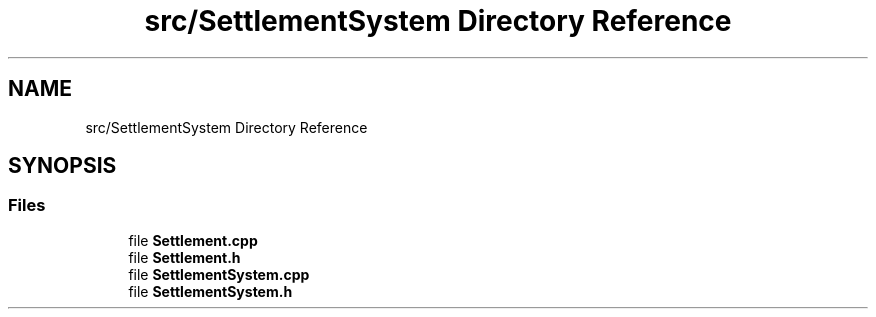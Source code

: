 .TH "src/SettlementSystem Directory Reference" 3 "Sat Mar 23 2019" "Version 0.0.1" "WorldArchitect" \" -*- nroff -*-
.ad l
.nh
.SH NAME
src/SettlementSystem Directory Reference
.SH SYNOPSIS
.br
.PP
.SS "Files"

.in +1c
.ti -1c
.RI "file \fBSettlement\&.cpp\fP"
.br
.ti -1c
.RI "file \fBSettlement\&.h\fP"
.br
.ti -1c
.RI "file \fBSettlementSystem\&.cpp\fP"
.br
.ti -1c
.RI "file \fBSettlementSystem\&.h\fP"
.br
.in -1c
